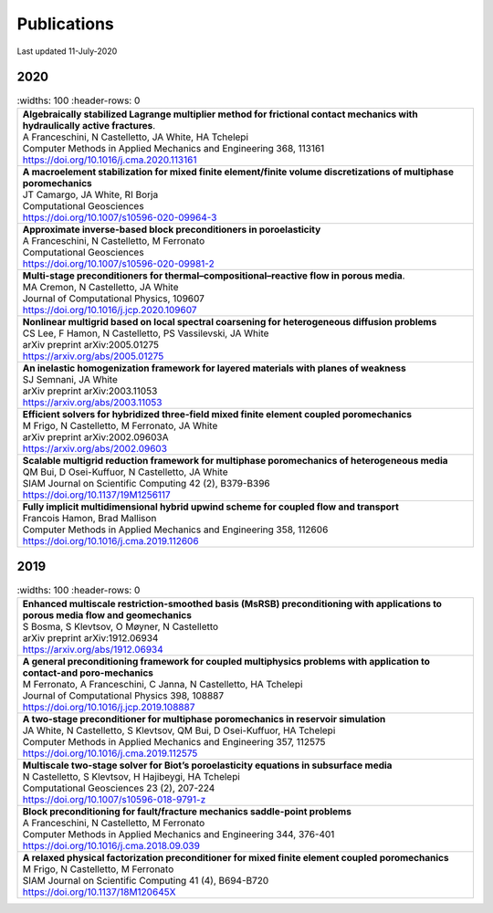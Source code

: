 ###############################################################################
Publications
###############################################################################

Last updated 11-July-2020

2020
====

.. list-table::
   :widths: 100
   :header-rows: 0

  * - | **Algebraically stabilized Lagrange multiplier method for frictional contact mechanics with hydraulically active fractures**.
      | A Franceschini, N Castelletto, JA White, HA Tchelepi
      | Computer Methods in Applied Mechanics and Engineering 368, 113161
      | https://doi.org/10.1016/j.cma.2020.113161

  * - | **A macroelement stabilization for mixed finite element/finite volume discretizations of multiphase poromechanics**
      | JT Camargo, JA White, RI Borja
      | Computational Geosciences
      | https://doi.org/10.1007/s10596-020-09964-3

  * - | **Approximate inverse-based block preconditioners in poroelasticity**
      | A Franceschini, N Castelletto, M Ferronato
      | Computational Geosciences
      | https://doi.org/10.1007/s10596-020-09981-2

  * - | **Multi-stage preconditioners for thermal–compositional–reactive flow in porous media**.
      | MA Cremon, N Castelletto, JA White
      | Journal of Computational Physics, 109607
      | https://doi.org/10.1016/j.jcp.2020.109607

  * - | **Nonlinear multigrid based on local spectral coarsening for heterogeneous diffusion problems**
      | CS Lee, F Hamon, N Castelletto, PS Vassilevski, JA White
      | arXiv preprint arXiv:2005.01275
      | https://arxiv.org/abs/2005.01275

  * - | **An inelastic homogenization framework for layered materials with planes of weakness**
      | SJ Semnani, JA White
      | arXiv preprint arXiv:2003.11053
      | https://arxiv.org/abs/2003.11053

  * - | **Efficient solvers for hybridized three-field mixed finite element coupled poromechanics**
      | M Frigo, N Castelletto, M Ferronato, JA White
      | arXiv preprint arXiv:2002.09603A
      | https://arxiv.org/abs/2002.09603

  * - | **Scalable multigrid reduction framework for multiphase poromechanics of heterogeneous media**
      | QM Bui, D Osei-Kuffuor, N Castelletto, JA White
      | SIAM Journal on Scientific Computing 42 (2), B379-B396
      | https://doi.org/10.1137/19M1256117

  * - | **Fully implicit multidimensional hybrid upwind scheme for coupled flow and transport**
      | Francois Hamon, Brad Mallison
      | Computer Methods in Applied Mechanics and Engineering  358, 112606
      | https://doi.org/10.1016/j.cma.2019.112606


2019
====

.. list-table::
   :widths: 100
   :header-rows: 0

  * - | **Enhanced multiscale restriction-smoothed basis (MsRSB) preconditioning with applications to porous media flow and geomechanics**
      | S Bosma, S Klevtsov, O Møyner, N Castelletto
      | arXiv preprint arXiv:1912.06934
      | https://arxiv.org/abs/1912.06934

  * - | **A general preconditioning framework for coupled multiphysics problems with application to contact-and poro-mechanics**
      | M Ferronato, A Franceschini, C Janna, N Castelletto, HA Tchelepi
      | Journal of Computational Physics 398, 108887
      | https://doi.org/10.1016/j.jcp.2019.108887

  * - | **A two-stage preconditioner for multiphase poromechanics in reservoir simulation**
      | JA White, N Castelletto, S Klevtsov, QM Bui, D Osei-Kuffuor, HA Tchelepi
      | Computer Methods in Applied Mechanics and Engineering 357, 112575
      | https://doi.org/10.1016/j.cma.2019.112575

  * - | **Multiscale two-stage solver for Biot’s poroelasticity equations in subsurface media**
      | N Castelletto, S Klevtsov, H Hajibeygi, HA Tchelepi
      | Computational Geosciences 23 (2), 207-224
      | https://doi.org/10.1007/s10596-018-9791-z

  * - | **Block preconditioning for fault/fracture mechanics saddle-point problems**
      | A Franceschini, N Castelletto, M Ferronato
      | Computer Methods in Applied Mechanics and Engineering 344, 376-401
      | https://doi.org/10.1016/j.cma.2018.09.039

  * - | **A relaxed physical factorization preconditioner for mixed finite element coupled poromechanics**
      | M Frigo, N Castelletto, M Ferronato
      | SIAM Journal on Scientific Computing 41 (4), B694-B720
      | https://doi.org/10.1137/18M120645X
